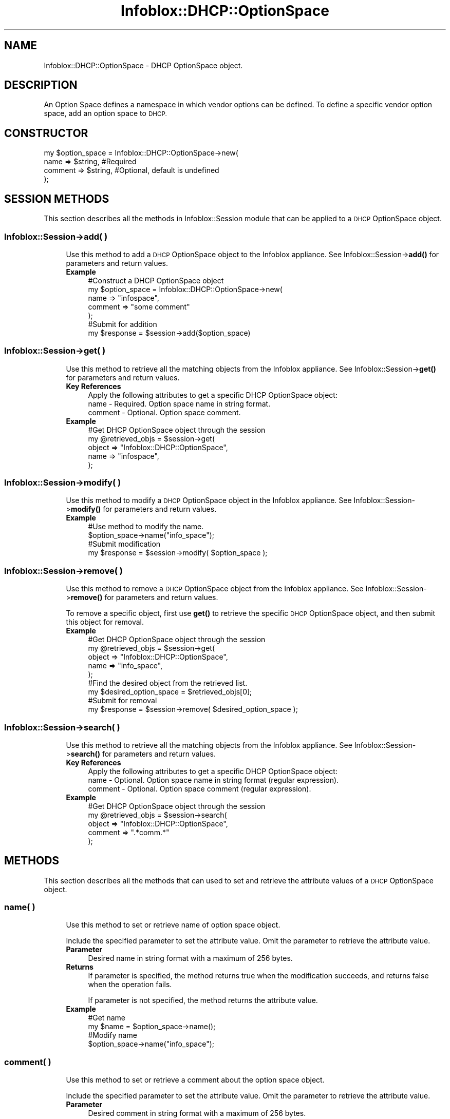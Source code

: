 .\" Automatically generated by Pod::Man 4.14 (Pod::Simple 3.40)
.\"
.\" Standard preamble:
.\" ========================================================================
.de Sp \" Vertical space (when we can't use .PP)
.if t .sp .5v
.if n .sp
..
.de Vb \" Begin verbatim text
.ft CW
.nf
.ne \\$1
..
.de Ve \" End verbatim text
.ft R
.fi
..
.\" Set up some character translations and predefined strings.  \*(-- will
.\" give an unbreakable dash, \*(PI will give pi, \*(L" will give a left
.\" double quote, and \*(R" will give a right double quote.  \*(C+ will
.\" give a nicer C++.  Capital omega is used to do unbreakable dashes and
.\" therefore won't be available.  \*(C` and \*(C' expand to `' in nroff,
.\" nothing in troff, for use with C<>.
.tr \(*W-
.ds C+ C\v'-.1v'\h'-1p'\s-2+\h'-1p'+\s0\v'.1v'\h'-1p'
.ie n \{\
.    ds -- \(*W-
.    ds PI pi
.    if (\n(.H=4u)&(1m=24u) .ds -- \(*W\h'-12u'\(*W\h'-12u'-\" diablo 10 pitch
.    if (\n(.H=4u)&(1m=20u) .ds -- \(*W\h'-12u'\(*W\h'-8u'-\"  diablo 12 pitch
.    ds L" ""
.    ds R" ""
.    ds C` ""
.    ds C' ""
'br\}
.el\{\
.    ds -- \|\(em\|
.    ds PI \(*p
.    ds L" ``
.    ds R" ''
.    ds C`
.    ds C'
'br\}
.\"
.\" Escape single quotes in literal strings from groff's Unicode transform.
.ie \n(.g .ds Aq \(aq
.el       .ds Aq '
.\"
.\" If the F register is >0, we'll generate index entries on stderr for
.\" titles (.TH), headers (.SH), subsections (.SS), items (.Ip), and index
.\" entries marked with X<> in POD.  Of course, you'll have to process the
.\" output yourself in some meaningful fashion.
.\"
.\" Avoid warning from groff about undefined register 'F'.
.de IX
..
.nr rF 0
.if \n(.g .if rF .nr rF 1
.if (\n(rF:(\n(.g==0)) \{\
.    if \nF \{\
.        de IX
.        tm Index:\\$1\t\\n%\t"\\$2"
..
.        if !\nF==2 \{\
.            nr % 0
.            nr F 2
.        \}
.    \}
.\}
.rr rF
.\" ========================================================================
.\"
.IX Title "Infoblox::DHCP::OptionSpace 3"
.TH Infoblox::DHCP::OptionSpace 3 "2018-06-05" "perl v5.32.0" "User Contributed Perl Documentation"
.\" For nroff, turn off justification.  Always turn off hyphenation; it makes
.\" way too many mistakes in technical documents.
.if n .ad l
.nh
.SH "NAME"
Infoblox::DHCP::OptionSpace \- DHCP OptionSpace object.
.SH "DESCRIPTION"
.IX Header "DESCRIPTION"
An Option Space defines a namespace in which vendor options can be defined. To define a specific vendor option space, add an option space to \s-1DHCP.\s0
.SH "CONSTRUCTOR"
.IX Header "CONSTRUCTOR"
.Vb 4
\& my $option_space = Infoblox::DHCP::OptionSpace\->new(
\&       name             => $string,                            #Required
\&       comment          => $string,                            #Optional, default is undefined
\& );
.Ve
.SH "SESSION METHODS"
.IX Header "SESSION METHODS"
This section describes all the methods in Infoblox::Session module that can be applied to a \s-1DHCP\s0 OptionSpace object.
.SS "Infoblox::Session\->add( )"
.IX Subsection "Infoblox::Session->add( )"
.RS 4
Use this method to add a \s-1DHCP\s0 OptionSpace  object to the Infoblox appliance. See Infoblox::Session\->\fBadd()\fR for parameters and return values.
.IP "\fBExample\fR" 4
.IX Item "Example"
.Vb 7
\& #Construct a DHCP OptionSpace object
\& my $option_space = Infoblox::DHCP::OptionSpace\->new(
\&       name => "infospace",
\&       comment => "some comment"
\& );
\& #Submit for addition
\& my $response = $session\->add($option_space)
.Ve
.RE
.RS 4
.RE
.SS "Infoblox::Session\->get( )"
.IX Subsection "Infoblox::Session->get( )"
.RS 4
Use this method to retrieve all the matching objects from the Infoblox appliance. See Infoblox::Session\->\fBget()\fR for parameters and return values.
.IP "\fBKey References\fR" 4
.IX Item "Key References"
.Vb 1
\& Apply the following attributes to get a specific DHCP OptionSpace object:
\&
\&  name     \- Required. Option space name in string format.
\&  comment  \- Optional. Option space comment.
.Ve
.IP "\fBExample\fR" 4
.IX Item "Example"
.Vb 5
\& #Get DHCP OptionSpace object through the session
\& my @retrieved_objs = $session\->get(
\&     object => "Infoblox::DHCP::OptionSpace",
\&     name   => "infospace",
\& );
.Ve
.RE
.RS 4
.RE
.SS "Infoblox::Session\->modify( )"
.IX Subsection "Infoblox::Session->modify( )"
.RS 4
Use this method to modify a \s-1DHCP\s0 OptionSpace object in the Infoblox appliance. See Infoblox::Session\->\fBmodify()\fR for parameters and return values.
.IP "\fBExample\fR" 4
.IX Item "Example"
.Vb 4
\& #Use method to modify the name.
\& $option_space\->name("info_space");
\& #Submit modification
\& my $response = $session\->modify( $option_space );
.Ve
.RE
.RS 4
.RE
.SS "Infoblox::Session\->remove( )"
.IX Subsection "Infoblox::Session->remove( )"
.RS 4
Use this method to remove a \s-1DHCP\s0 OptionSpace object from the Infoblox appliance. See Infoblox::Session\->\fBremove()\fR for parameters and return values.
.Sp
To remove a specific object, first use \fBget()\fR to retrieve the specific \s-1DHCP\s0 OptionSpace object, and then submit this object for removal.
.IP "\fBExample\fR" 4
.IX Item "Example"
.Vb 9
\& #Get DHCP OptionSpace object through the session
\& my @retrieved_objs = $session\->get(
\&     object => "Infoblox::DHCP::OptionSpace",
\&     name   => "info_space",
\& );
\& #Find the desired object from the retrieved list.
\& my $desired_option_space = $retrieved_objs[0];
\& #Submit for removal
\& my $response = $session\->remove( $desired_option_space );
.Ve
.RE
.RS 4
.RE
.SS "Infoblox::Session\->search( )"
.IX Subsection "Infoblox::Session->search( )"
.RS 4
Use this method to retrieve all the matching objects from the Infoblox appliance. See Infoblox::Session\->\fBsearch()\fR for parameters and return values.
.IP "\fBKey References\fR" 4
.IX Item "Key References"
.Vb 1
\& Apply the following attributes to get a specific DHCP OptionSpace object:
\&
\&  name     \- Optional. Option space name in string format (regular expression).
\&  comment  \- Optional. Option space comment (regular expression).
.Ve
.IP "\fBExample\fR" 4
.IX Item "Example"
.Vb 5
\& #Get DHCP OptionSpace object through the session
\& my @retrieved_objs = $session\->search(
\&     object => "Infoblox::DHCP::OptionSpace",
\&     comment => ".*comm.*"
\& );
.Ve
.RE
.RS 4
.RE
.SH "METHODS"
.IX Header "METHODS"
This section describes all the methods that can used to set and retrieve the attribute values of a \s-1DHCP\s0 OptionSpace object.
.SS "name( )"
.IX Subsection "name( )"
.RS 4
Use this method to set or retrieve name of option space object.
.Sp
Include the specified parameter to set the attribute value. Omit the parameter to retrieve the attribute value.
.IP "\fBParameter\fR" 4
.IX Item "Parameter"
Desired name in string format with a maximum of 256 bytes.
.IP "\fBReturns\fR" 4
.IX Item "Returns"
If parameter is specified, the method returns true when the modification succeeds, and returns false when the operation fails.
.Sp
If parameter is not specified, the method returns the attribute value.
.IP "\fBExample\fR" 4
.IX Item "Example"
.Vb 4
\& #Get name
\& my $name = $option_space\->name();
\& #Modify name
\& $option_space\->name("info_space");
.Ve
.RE
.RS 4
.RE
.SS "comment( )"
.IX Subsection "comment( )"
.RS 4
Use this method to set or retrieve a comment about the option space object.
.Sp
Include the specified parameter to set the attribute value. Omit the parameter to retrieve the attribute value.
.IP "\fBParameter\fR" 4
.IX Item "Parameter"
Desired comment in string format with a maximum of 256 bytes.
.IP "\fBReturns\fR" 4
.IX Item "Returns"
If the parameter is specified, the method returns true when the modification succeeds, and returns false when the operation fails.
.Sp
If the parameter is not specified, the method returns the attribute value.
.IP "\fBExample\fR" 4
.IX Item "Example"
.Vb 4
\& #Get comment
\& my $comment = $option_space\->comment();
\& #Modify comment
\& $option_space\->comment("my comment");
.Ve
.RE
.RS 4
.RE
.SS "space_type"
.IX Subsection "space_type"
.RS 4
Use this method to retrieve the type of this option space.
.IP "\fBParameter\fR" 4
.IX Item "Parameter"
None.
.IP "\fBReturns\fR" 4
.IX Item "Returns"
The method returns the attribute value, which can be either 'predefined_dhcp' or 'vendor_space'.
.IP "\fBExample\fR" 4
.IX Item "Example"
.Vb 2
\& #Get space_type
\& my $space_type = $option_space\->space_type();
.Ve
.RE
.RS 4
.RE
.SH "SAMPLE CODE"
.IX Header "SAMPLE CODE"
The following sample code demonstrates the different functions that can be applied to an OptionSpace object, such as get, add, modify and remove. In addition, the sample includes error handling for the operations.
.PP
\&\fB#Preparation prior to a \s-1DHCP\s0 OptionSpace object insertion\fR
.PP
.Vb 3
\& #PROGRAM STARTS: Include all the modules that will be used
\& use strict;
\& use Infoblox;
\&
\& #Create a session to the Infoblox appliance
\&
\& my $session = Infoblox::Session\->new(
\&                master   => "192.168.1.2", #appliance host ip
\&                username => "admin",       #appliance user login
\&                password => "infoblox"     #appliance password
\& );
\&
\& unless ($session) {
\&        die("Construct session failed: ",
\&                Infoblox::status_code() . ":" . Infoblox::status_detail());
\& }
\& print "Session created successfully\en";
.Ve
.PP
\&\fB#Create an OptionSpace object\fR
.PP
.Vb 3
\& my $option_space = Infoblox::DHCP::OptionSpace\->new (
\&        "name" => "infospace"
\& );
\&
\& unless($option_space) {
\&      die("Construct option_space filter failed: ",
\&            Infoblox::status_code() . ":" . Infoblox::status_detail());
\& }
\& print "OptionSpace object created successfully\en";
\&
\& #Verify if the DHCP OptionSpace exists in the Infoblox appliance
\& my $object = $session\->get(
\&        object => "Infoblox::DHCP::OptionSpace",
\&        name   => "infospace"
\& );
\& unless ($object) {
\&    print "option space does not exist on server, safe to add the option_space\en";
\&    $session\->add($option_space)
\&       or die("Add option space failed: ",
\&              $session\->status_code() . ":" . $session\->status_detail());
\& }
\& print "DHCP OptionSpace added successfully\en";
.Ve
.PP
\&\fB#Get and Modify an OptionSpace object\fR
.PP
.Vb 11
\& #Get OptionSpace object through the session
\& my @retrieved_objs = $session\->get(
\&     object => "Infoblox::DHCP::OptionSpace",
\&     name   => "infospace"
\& );
\& my $object = $retrieved_objs[0];
\& unless ($object) {
\&     die("Get OptionSpace object failed: ",
\&         $session\->status_code() . ":" . $session\->status_detail());
\& }
\& print "Get OptionSpace object found at least 1 matching entry\en";
\&
\& #Modify name of the obtained OptionSpace object
\& $object\->name("info_space");
\&
\& #Apply the changes
\& $session\->modify($object)
\&     or die("Modify OptionSpace object failed: ",
\&            $session\->status_code() . ":" . $session\->status_detail());
\& print "OptionSpace object modified successfully \en";
.Ve
.PP
\&\fB#Remove an OptionSpace object\fR
.PP
.Vb 11
\& #Get OptionSpace object through the session
\& my @retrieved_objs = $session\->get(
\&     object => "Infoblox::DHCP::OptionSpace",
\&     name   => "info_space"
\& );
\& my $object = $retrieved_objs[0];
\& unless ($object) {
\&     die("Get OptionSpace object failed: ",
\&         $session\->status_code() . ":" . $session\->status_detail());
\& }
\& print "Get OptionSpace object found at least 1 matching entry\en";
\&
\& #Submit the object for removal
\& $session\->remove($object)
\&     or die("Remove OptionSpace object failed: ",
\&         $session\->status_code() . ":" . $session\->status_detail());
\& print "OptionSpace object removed successfully \en";
\&
\& ####PROGRAM ENDS####
.Ve
.SH "AUTHOR"
.IX Header "AUTHOR"
Infoblox Inc. <http://www.infoblox.com/>
.SH "SEE ALSO"
.IX Header "SEE ALSO"
Infoblox::DHCP::OptionDefinition,Infoblox::Session\->\fBget()\fR, Infoblox::Session\->\fBmodify()\fR, Infoblox::Session\->\fBremove()\fR, Infoblox::Session
.SH "COPYRIGHT"
.IX Header "COPYRIGHT"
Copyright (c) 2017 Infoblox Inc.
